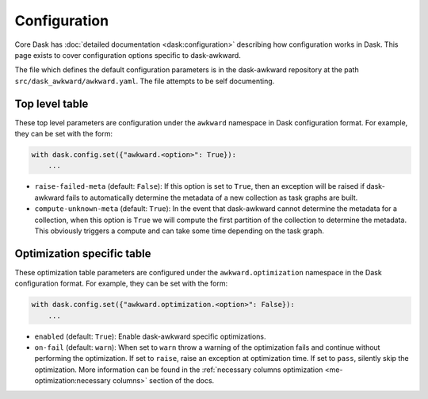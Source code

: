 Configuration
-------------

Core Dask has :doc:`detailed documentation <dask:configuration>`
describing how configuration works in Dask. This page exists to cover
configuration options specific to dask-awkward.

The file which defines the default configuration parameters is in the
dask-awkward repository at the path ``src/dask_awkward/awkward.yaml``.
The file attempts to be self documenting.


Top level table
^^^^^^^^^^^^^^^

These top level parameters are configuration under the ``awkward``
namespace in Dask configuration format. For example, they can be set
with the form:

.. code-block:: python

   with dask.config.set({"awkward.<option>": True}):
       ...

- ``raise-failed-meta`` (default: ``False``): If this option is set to
  ``True``, then an exception will be raised if dask-awkward fails to
  automatically determine the metadata of a new collection as task
  graphs are built.
- ``compute-unknown-meta`` (default: ``True``): In the event that
  dask-awkward cannot determine the metadata for a collection, when
  this option is ``True`` we will compute the first partition of the
  collection to determine the metadata. This obviously triggers a
  compute and can take some time depending on the task graph.

Optimization specific table
^^^^^^^^^^^^^^^^^^^^^^^^^^^

These optimization table parameters are configured under the
``awkward.optimization`` namespace in the Dask configuration format.
For example, they can be set with the form:


.. code-block:: python

   with dask.config.set({"awkward.optimization.<option>": False}):
       ...

- ``enabled`` (default: ``True``): Enable dask-awkward specific optimizations.
- ``on-fail`` (default: ``warn``): When set to ``warn`` throw a
  warning of the optimization fails and continue without performing
  the optimization. If set to ``raise``, raise an exception at
  optimization time. If set to ``pass``, silently skip the
  optimization. More information can be found in the :ref:`necessary
  columns optimization <me-optimization:necessary columns>` section of
  the docs.

